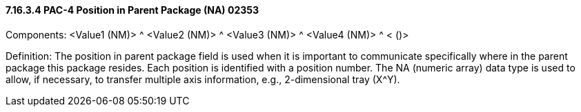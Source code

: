 ==== 7.16.3.4 PAC-4 Position in Parent Package (NA) 02353

Components: <Value1 (NM)> ^ <Value2 (NM)> ^ <Value3 (NM)> ^ <Value4 (NM)> ^ < ()>

Definition: The position in parent package field is used when it is important to communicate specifically where in the parent package this package resides. Each position is identified with a position number. The NA (numeric array) data type is used to allow, if necessary, to transfer multiple axis information, e.g., 2-dimensional tray (X^Y).

